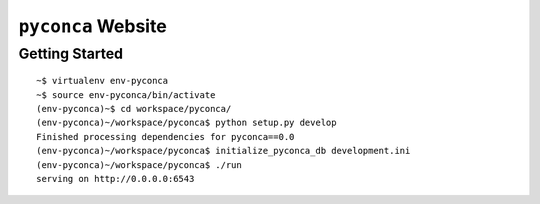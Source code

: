 ===================
``pyconca`` Website
===================

Getting Started
---------------
::

    ~$ virtualenv env-pyconca
    ~$ source env-pyconca/bin/activate
    (env-pyconca)~$ cd workspace/pyconca/
    (env-pyconca)~/workspace/pyconca$ python setup.py develop
    Finished processing dependencies for pyconca==0.0
    (env-pyconca)~/workspace/pyconca$ initialize_pyconca_db development.ini
    (env-pyconca)~/workspace/pyconca$ ./run
    serving on http://0.0.0.0:6543
